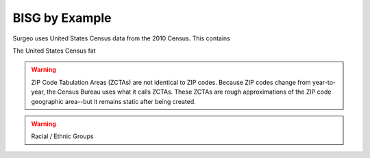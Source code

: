 BISG by Example
===============




Surgeo uses United States Census data from the 2010 Census. This contains

The United States Census fat

.. warning:: 

    ZIP Code Tabulation Areas (ZCTAs) are not identical to ZIP codes.
    Because ZIP codes change from year-to-year, the Census Bureau uses
    what it calls ZCTAs. These ZCTAs are rough approximations of the ZIP
    code geographic area--but it remains static after being created.

.. warning::

    Racial / Ethnic Groups